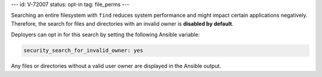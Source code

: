 ---
id: V-72007
status: opt-in
tag: file_perms
---

Searching an entire filesystem with ``find`` reduces system performance and
might impact certain applications negatively. Therefore, the search for files
and directories with an invalid owner is **disabled by default**.

Deployers can opt in for this search by setting the following Ansible variable:

.. code-block:: yaml

    security_search_for_invalid_owner: yes

Any files or directories without a valid user owner are displayed in the
Ansible output.
